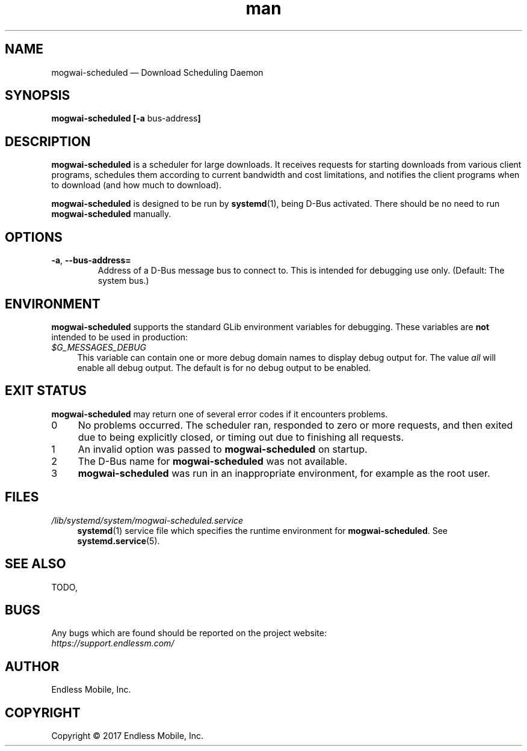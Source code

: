 .\" Manpage for mogwai\-scheduled.
.\" Documentation is under the same licence as the Mogwai package.
.TH man 8 "12 Dec 2017" "1.0" "mogwai\-scheduled man page"
.\"
.SH NAME
.IX Header "NAME"
mogwai\-scheduled — Download Scheduling Daemon
.\"
.SH SYNOPSIS
.IX Header "SYNOPSIS"
.\"
\fBmogwai\-scheduled [\-a \fPbus\-address\fB]
.\"
.SH DESCRIPTION
.IX Header "DESCRIPTION"
.\"
\fBmogwai\-scheduled\fP is a scheduler for large downloads. It receives requests
for starting downloads from various client programs, schedules them according
to current bandwidth and cost limitations, and notifies the client programs when
to download (and how much to download).
.PP
\fBmogwai\-scheduled\fP is designed to be run by \fBsystemd\fP(1), being
D\-Bus activated. There should be no need to run \fBmogwai\-scheduled\fP
manually.
.\"
.SH OPTIONS
.IX Header "OPTIONS"
.\"
.IP "\fB\-a\fP, \fB\-\-bus\-address=\fP"
Address of a D\-Bus message bus to connect to. This is intended for debugging
use only. (Default: The system bus.)
.\"
.SH "ENVIRONMENT"
.IX Header "ENVIRONMENT"
.\"
\fPmogwai\-scheduled\fP supports the standard GLib environment variables for
debugging. These variables are \fBnot\fP intended to be used in production:
.\"
.IP \fI$G_MESSAGES_DEBUG\fP 4
.IX Item "$G_MESSAGES_DEBUG"
This variable can contain one or more debug domain names to display debug output
for. The value \fIall\fP will enable all debug output. The default is for no
debug output to be enabled.
.\"
.SH "EXIT STATUS"
.IX Header "EXIT STATUS"
.\"
\fBmogwai\-scheduled\fP may return one of several error codes if it encounters
problems.
.\"
.IP "0" 4
.IX Item "0"
No problems occurred. The scheduler ran, responded to zero or more requests, and
then exited due to being explicitly closed, or timing out due to finishing all
requests.
.\"
.IP "1" 4
.IX Item "1"
An invalid option was passed to \fBmogwai\-scheduled\fP on startup.
.\"
.IP "2" 4
.IX Item "2"
The D\-Bus name for \fBmogwai\-scheduled\fP was not available.
.\"
.IP "3" 4
.IX Item "3"
\fBmogwai\-scheduled\fP was run in an inappropriate environment, for example
as the root user.
.\"
.SH "FILES"
.IX Header "FILES"
.\"
.IP \fI/lib/systemd/system/mogwai\-scheduled.service\fP 4
.IX Item "/lib/systemd/system/mogwai\-scheduled.service"
\fBsystemd\fP(1) service file which specifies the runtime environment for
\fBmogwai\-scheduled\fP. See \fBsystemd.service\fP(5).
.\"
.SH "SEE ALSO"
.IX Header "SEE ALSO"
.\"
TODO,
.\"
.SH BUGS
.IX Header "BUGS"
.\"
Any bugs which are found should be reported on the project website:
.br
\fIhttps://support.endlessm.com/\fP
.\"
.SH AUTHOR
.IX Header "AUTHOR"
.\"
Endless Mobile, Inc.
.\"
.SH COPYRIGHT
.IX Header "COPYRIGHT"
.\"
Copyright © 2017 Endless Mobile, Inc.

